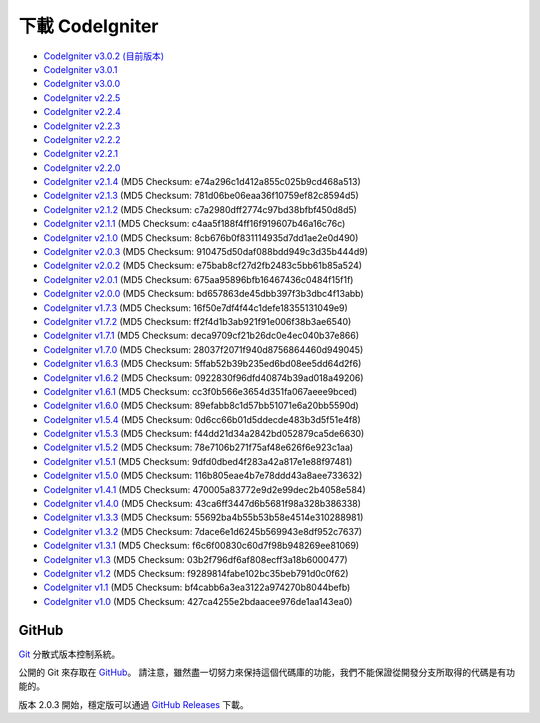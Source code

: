 #######################
下載 CodeIgniter
#######################

-  `CodeIgniter v3.0.2 (目前版本) <http://codeigniter.org.tw/downloads/file/CodeIgniter_3.0.2>`_
-  `CodeIgniter v3.0.1 <http://codeigniter.org.tw/downloads/file/CodeIgniter_3.0.1>`_
-  `CodeIgniter v3.0.0 <http://codeigniter.org.tw/downloads/file/CodeIgniter_3.0.0>`_
-  `CodeIgniter v2.2.5 <http://codeigniter.org.tw/downloads/file/CodeIgniter_2.2.5>`_
-  `CodeIgniter v2.2.4 <http://codeigniter.org.tw/downloads/file/CodeIgniter_2.2.4>`_
-  `CodeIgniter v2.2.3 <http://codeigniter.org.tw/downloads/file/CodeIgniter_2.2.3>`_
-  `CodeIgniter v2.2.2 <http://codeigniter.org.tw/downloads/file/CodeIgniter_2.2.2>`_
-  `CodeIgniter v2.2.1 <http://codeigniter.org.tw/downloads/file/CodeIgniter_2.2.1>`_
-  `CodeIgniter v2.2.0 <http://codeigniter.org.tw/downloads/file/CodeIgniter_2.2.0>`_
-  `CodeIgniter v2.1.4 <http://codeigniter.org.tw/downloads/file/CodeIgniter_2.1.4>`_ (MD5 Checksum: e74a296c1d412a855c025b9cd468a513)
-  `CodeIgniter v2.1.3 <http://codeigniter.org.tw/downloads/file/CodeIgniter_2.1.3>`_ (MD5 Checksum: 781d06be06eaa36f10759ef82c8594d5)
-  `CodeIgniter v2.1.2 <http://codeigniter.org.tw/downloads/file/CodeIgniter_2.1.2>`_ (MD5 Checksum: c7a2980dff2774c97bd38bfbf450d8d5)
-  `CodeIgniter v2.1.1 <http://codeigniter.org.tw/downloads/file/CodeIgniter_2.1.1>`_ (MD5 Checksum: c4aa5f188f4ff16f919607b46a16c76c)
-  `CodeIgniter v2.1.0 <http://codeigniter.org.tw/downloads/file/CodeIgniter_2.1.0>`_ (MD5 Checksum: 8cb676b0f831114935d7dd1ae2e0d490)
-  `CodeIgniter v2.0.3 <http://codeigniter.org.tw/downloads/file/CodeIgniter_2.0.3>`_ (MD5 Checksum: 910475d50daf088bdd949c3d35b444d9)
-  `CodeIgniter v2.0.2 <http://codeigniter.org.tw/downloads/file/CodeIgniter_2.0.2>`_ (MD5 Checksum: e75bab8cf27d2fb2483c5bb61b85a524)
-  `CodeIgniter v2.0.1 <http://codeigniter.org.tw/downloads/file/CodeIgniter_2.0.1>`_ (MD5 Checksum: 675aa95896bfb16467436c0484f15f1f)
-  `CodeIgniter v2.0.0 <http://codeigniter.org.tw/downloads/file/CodeIgniter_2.0.0>`_ (MD5 Checksum: bd657863de45dbb397f3b3dbc4f13abb)
-  `CodeIgniter v1.7.3 <http://ellislab.com/asset/ci_download_files/CodeIgniter_1.7.3.zip>`_ (MD5 Checksum: 16f50e7df4f44c1defe18355131049e9)
-  `CodeIgniter v1.7.2 <http://ellislab.com/asset/ci_download_files/CodeIgniter_1.7.2.zip>`_ (MD5 Checksum: ff2f4d1b3ab921f91e006f38b3ae6540)
-  `CodeIgniter v1.7.1 <http://ellislab.com/asset/ci_download_files/CodeIgniter_1.7.1.zip>`_ (MD5 Checksum: deca9709cf21b26dc0e4ec040b37e866)
-  `CodeIgniter v1.7.0 <http://ellislab.com/asset/ci_download_files/CodeIgniter_1.7.0.zip>`_ (MD5 Checksum: 28037f2071f940d8756864460d949045)
-  `CodeIgniter v1.6.3 <http://ellislab.com/asset/ci_download_files/CodeIgniter_1.6.3.zip>`_ (MD5 Checksum: 5ffab52b39b235ed6bd08ee5dd64d2f6)
-  `CodeIgniter v1.6.2 <http://ellislab.com/asset/ci_download_files/CodeIgniter_1.6.2.zip>`_ (MD5 Checksum: 0922830f96dfd40874b39ad018a49206)
-  `CodeIgniter v1.6.1 <http://ellislab.com/asset/ci_download_files/CodeIgniter_1.6.1.zip>`_ (MD5 Checksum: cc3f0b566e3654d351fa067aeee9bced)
-  `CodeIgniter v1.6.0 <http://ellislab.com/asset/ci_download_files/CodeIgniter_1.6.0.zip>`_ (MD5 Checksum: 89efabb8c1d57bb51071e6a20bb5590d)
-  `CodeIgniter v1.5.4 <http://ellislab.com/asset/ci_download_files/CodeIgniter_1.5.4.zip>`_ (MD5 Checksum: 0d6cc66b01d5ddecde483b3d5f51e4f8)
-  `CodeIgniter v1.5.3 <http://ellislab.com/asset/ci_download_files/CodeIgniter_1.5.3.zip>`_ (MD5 Checksum: f44dd21d34a2842bd052879ca5de6630)
-  `CodeIgniter v1.5.2 <http://ellislab.com/asset/ci_download_files/CodeIgniter_1.5.2.zip>`_ (MD5 Checksum: 78e7106b271f75af48e626f6e923c1aa)
-  `CodeIgniter v1.5.1 <http://ellislab.com/asset/ci_download_files/CodeIgniter_1.5.1.zip>`_ (MD5 Checksum: 9dfd0dbed4f283a42a817e1e88f97481)
-  `CodeIgniter v1.5.0 <http://ellislab.com/asset/ci_download_files/CodeIgniter_1.5.0.zip>`_ (MD5 Checksum: 116b805eae4b7e78ddd43a8aee733632)
-  `CodeIgniter v1.4.1 <http://ellislab.com/asset/ci_download_files/CodeIgniter_1.4.1.zip>`_ (MD5 Checksum: 470005a83772e9d2e99dec2b4058e584)
-  `CodeIgniter v1.4.0 <http://ellislab.com/asset/ci_download_files/CodeIgniter_1.4.0.zip>`_ (MD5 Checksum: 43ca6ff3447d6b5681f98a328b386338)
-  `CodeIgniter v1.3.3 <http://ellislab.com/asset/ci_download_files/CodeIgniter_1.3.3.zip>`_ (MD5 Checksum: 55692ba4b55b53b58e4514e310288981)
-  `CodeIgniter v1.3.2 <http://ellislab.com/asset/ci_download_files/CodeIgniter_1.3.2.zip>`_ (MD5 Checksum: 7dace6e1d6245b569943e8df952c7637)
-  `CodeIgniter v1.3.1 <http://ellislab.com/asset/ci_download_files/CodeIgniter_1.3.1.zip>`_ (MD5 Checksum: f6c6f00830c60d7f98b948269ee81069)
-  `CodeIgniter v1.3 <http://ellislab.com/asset/ci_download_files/CodeIgniter_1.3.zip>`_ (MD5 Checksum: 03b2f796df6af808ecff3a18b6000477)
-  `CodeIgniter v1.2 <http://ellislab.com/asset/ci_download_files/CodeIgniter_1.2.zip>`_ (MD5 Checksum: f9289814fabe102bc35beb791d0c0f62)
-  `CodeIgniter v1.1 <http://ellislab.com/asset/ci_download_files/CodeIgniter_1.1b.zip>`_ (MD5 Checksum: bf4cabb6a3ea3122a974270b8044befb)
-  `CodeIgniter v1.0 <http://ellislab.com/asset/ci_download_files/CodeIgniter_1.0b.zip>`_ (MD5 Checksum: 427ca4255e2bdaacee976de1aa143ea0)


******
GitHub
******

`Git <http://git-scm.com/about>`_ 分散式版本控制系統。

公開的 Git 來存取在 `GitHub <https://github.com/bcit-ci/CodeIgniter>`_。 請注意，雖然盡一切努力來保持這個代碼庫的功能，我們不能保證從開發分支所取得的代碼是有功能的。

版本 2.0.3 開始，穩定版可以通過 `GitHub Releases <https://github.com/bcit-ci/CodeIgniter/releases>`_ 下載。
